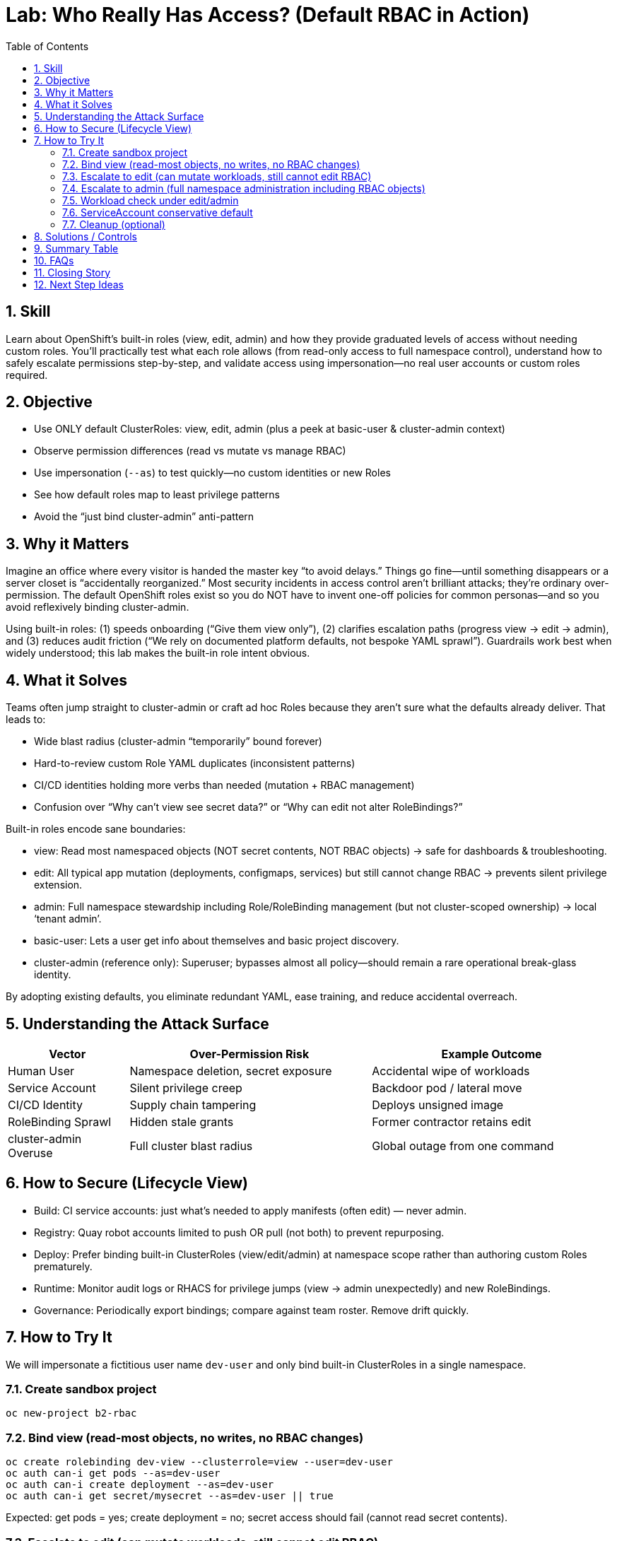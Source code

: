 = Lab: Who Really Has Access? (Default RBAC in Action)
:labid: LAB-B2
:cis-summary: "Limit powerful role use; rely on built-in view/edit/admin tiers instead of broad superuser access."
:mitre-summary: "Prevents unnecessary privilege escalation by using built-in least-privilege roles instead of broad cluster-admin grants."
:audit-evidence: "'oc auth can-i' shows view read-only, edit mutates without RBAC changes, admin adds RoleBinding and secret management."
:cis-mitre-codes: '{"cisMapping":{"primary":["5.1.1"],"supporting":["5.1.2","5.1.5","5.1.8"]},"mitre":{"techniques":["T1078","T1098"],"tactics":["TA0001","TA0003","TA0004"],"mitigations":["M1026","M1012","M1018"]}}'
:toc:
:sectnums:
:icons: font

== Skill
Learn about OpenShift's built-in roles (view, edit, admin) and how they provide graduated levels of access without needing custom roles. You'll practically test what each role allows (from read-only access to full namespace control), understand how to safely escalate permissions step-by-step, and validate access using impersonation—no real user accounts or custom roles required.

== Objective

* Use ONLY default ClusterRoles: view, edit, admin (plus a peek at basic-user & cluster-admin context)
* Observe permission differences (read vs mutate vs manage RBAC)
* Use impersonation (`--as`) to test quickly—no custom identities or new Roles
* See how default roles map to least privilege patterns
* Avoid the “just bind cluster-admin” anti-pattern

== Why it Matters
Imagine an office where every visitor is handed the master key “to avoid delays.” Things go fine—until something disappears or a server closet is “accidentally reorganized.” Most security incidents in access control aren’t brilliant attacks; they’re ordinary over-permission. The default OpenShift roles exist so you do NOT have to invent one-off policies for common personas—and so you avoid reflexively binding cluster-admin.

Using built-in roles: (1) speeds onboarding (“Give them view only”), (2) clarifies escalation paths (progress view → edit → admin), and (3) reduces audit friction (“We rely on documented platform defaults, not bespoke YAML sprawl”). Guardrails work best when widely understood; this lab makes the built-in role intent obvious.

== What it Solves
Teams often jump straight to cluster-admin or craft ad hoc Roles because they aren’t sure what the defaults already deliver. That leads to:

* Wide blast radius (cluster-admin “temporarily” bound forever)
* Hard-to-review custom Role YAML duplicates (inconsistent patterns)
* CI/CD identities holding more verbs than needed (mutation + RBAC management)
* Confusion over “Why can’t view see secret data?” or “Why can edit not alter RoleBindings?”

Built-in roles encode sane boundaries:

* view: Read most namespaced objects (NOT secret contents, NOT RBAC objects) → safe for dashboards & troubleshooting.
* edit: All typical app mutation (deployments, configmaps, services) but still cannot change RBAC → prevents silent privilege extension.
* admin: Full namespace stewardship including Role/RoleBinding management (but not cluster-scoped ownership) → local ‘tenant admin’.
* basic-user: Lets a user get info about themselves and basic project discovery.
* cluster-admin (reference only): Superuser; bypasses almost all policy—should remain a rare operational break-glass identity.

By adopting existing defaults, you eliminate redundant YAML, ease training, and reduce accidental overreach.

== Understanding the Attack Surface
[cols="1,2,2",options="header"]
|===
|Vector | Over-Permission Risk | Example Outcome
|Human User | Namespace deletion, secret exposure | Accidental wipe of workloads
|Service Account | Silent privilege creep | Backdoor pod / lateral move
|CI/CD Identity | Supply chain tampering | Deploys unsigned image
|RoleBinding Sprawl | Hidden stale grants | Former contractor retains edit
|cluster-admin Overuse | Full cluster blast radius | Global outage from one command
|===

== How to Secure (Lifecycle View)

* Build: CI service accounts: just what’s needed to apply manifests (often edit) — never admin.
* Registry: Quay robot accounts limited to push OR pull (not both) to prevent repurposing.
* Deploy: Prefer binding built-in ClusterRoles (view/edit/admin) at namespace scope rather than authoring custom Roles prematurely.
* Runtime: Monitor audit logs or RHACS for privilege jumps (view → admin unexpectedly) and new RoleBindings.
* Governance: Periodically export bindings; compare against team roster. Remove drift quickly.

== How to Try It
We will impersonate a fictitious user name `dev-user` and only bind built-in ClusterRoles in a single namespace.

=== Create sandbox project
[source,sh]
----
oc new-project b2-rbac
----

=== Bind view (read-most objects, no writes, no RBAC changes)
[source,sh]
----
oc create rolebinding dev-view --clusterrole=view --user=dev-user
oc auth can-i get pods --as=dev-user
oc auth can-i create deployment --as=dev-user
oc auth can-i get secret/mysecret --as=dev-user || true
----
Expected: get pods = yes; create deployment = no; secret access should fail (cannot read secret contents).

=== Escalate to edit (can mutate workloads, still cannot edit RBAC)
[source,sh]
----
oc delete rolebinding dev-view
oc create rolebinding dev-edit --clusterrole=edit --user=dev-user
oc auth can-i create deployment --as=dev-user
oc auth can-i create rolebinding --as=dev-user
----
Expected: create deployment = yes; create rolebinding = no.

=== Escalate to admin (full namespace administration including RBAC objects)
[source,sh]
----
oc delete rolebinding dev-edit
oc create rolebinding dev-admin --clusterrole=admin --user=dev-user
oc auth can-i create rolebinding --as=dev-user
oc auth can-i delete secret --as=dev-user
----
Expected: both now permitted (RBAC + secret mutation) within the namespace.

=== Workload check under edit/admin
[source,sh]
----
oc create deployment sample --image=registry.access.redhat.com/ubi9/ubi -- sleep infinity
oc get deploy --as=dev-user
----

=== ServiceAccount conservative default
[source,sh]
----
oc create sa app-sa
oc auth can-i list secrets --as=system:serviceaccount:b2-rbac:app-sa
----
Expected: denied until explicitly bound (shows default restraint for service accounts).

=== Cleanup (optional)
[source,sh]
----
oc delete project b2-rbac --wait=false
----

== Solutions / Controls
[cols="1,2,2",options="header"]
|===
|Control | Purpose | Analogy
|Built-in view/edit/admin | Standardized least privilege tiers | Pre-printed ID badge levels
|RoleBinding per namespace | Limits scope & improves audit clarity | Key to a single floor
|Avoid cluster-admin bindings | Shrinks blast radius | Master key in vault, not on lanyard
|RHACS & Audit Logs | Detect unexpected verb usage | Security cameras + access logs
|GitOps-managed RBAC | Versioned, reviewable changes | Change tickets for keys
|Periodic Binding Review | Remove stale access | Quarterly key audit
|===

== Summary Table
[cols="1,2,2,2,2",options="header"]
|===
|Built-in Role | Grants | Excludes | Primary Use | Risk If Overused
|view | Read/list most objects | Mutations, RBAC mgmt, secret data | Observability / dashboards | False sense secrets are readable
|edit | Create/update/delete app resources | RBAC changes, some cluster ops | Dev & CI workload changes | Accidental destructive edits
|admin | All namespace + RBAC mgmt | Cluster-wide operations | Namespace owner / team lead | Local “root” misuse
|basic-user | Self & project discovery | Workload mutation | User info queries | Minimal risk
|cluster-admin (avoid) | Everything | — | Break-glass ops only | Total cluster compromise
|===

== FAQs
How do I quickly test a permission?:: `oc auth can-i <verb> <resource> --as=<user>` (add `-n <ns>` if needed).
Why use ClusterRole (view/edit/admin) instead of writing a Role?:: They are predefined, maintained by the platform, and widely recognized—fewer bespoke policies to audit.
Why can’t view read secret contents?:: Protects sensitive configuration; grant only when necessary.
Why can edit not change RBAC?:: Prevents silent privilege elevation by identities that can already mutate apps.
When is admin appropriate?:: When a team needs full stewardship of its namespace including RoleBindings—but still not cluster-wide control.
Should I ever bind cluster-admin to a user?:: Avoid; reserve for break-glass operations with logging and time-bound justification.
Does RBAC replace vulnerability management?:: No; it limits blast radius after compromise.

== Closing Story
Default RBAC roles are the building’s standard badge templates. Consistency shrinks review effort, prevents “temporary” superuser drift, and turns access audits from archaeology into a glance.

== Next Step Ideas

* Script a periodic “can-i” matrix for critical identities
* Enforce a rule: no direct ClusterRoleBinding unless justified in Git
* Add RHACS policy: alert when service account gains admin-level verbs